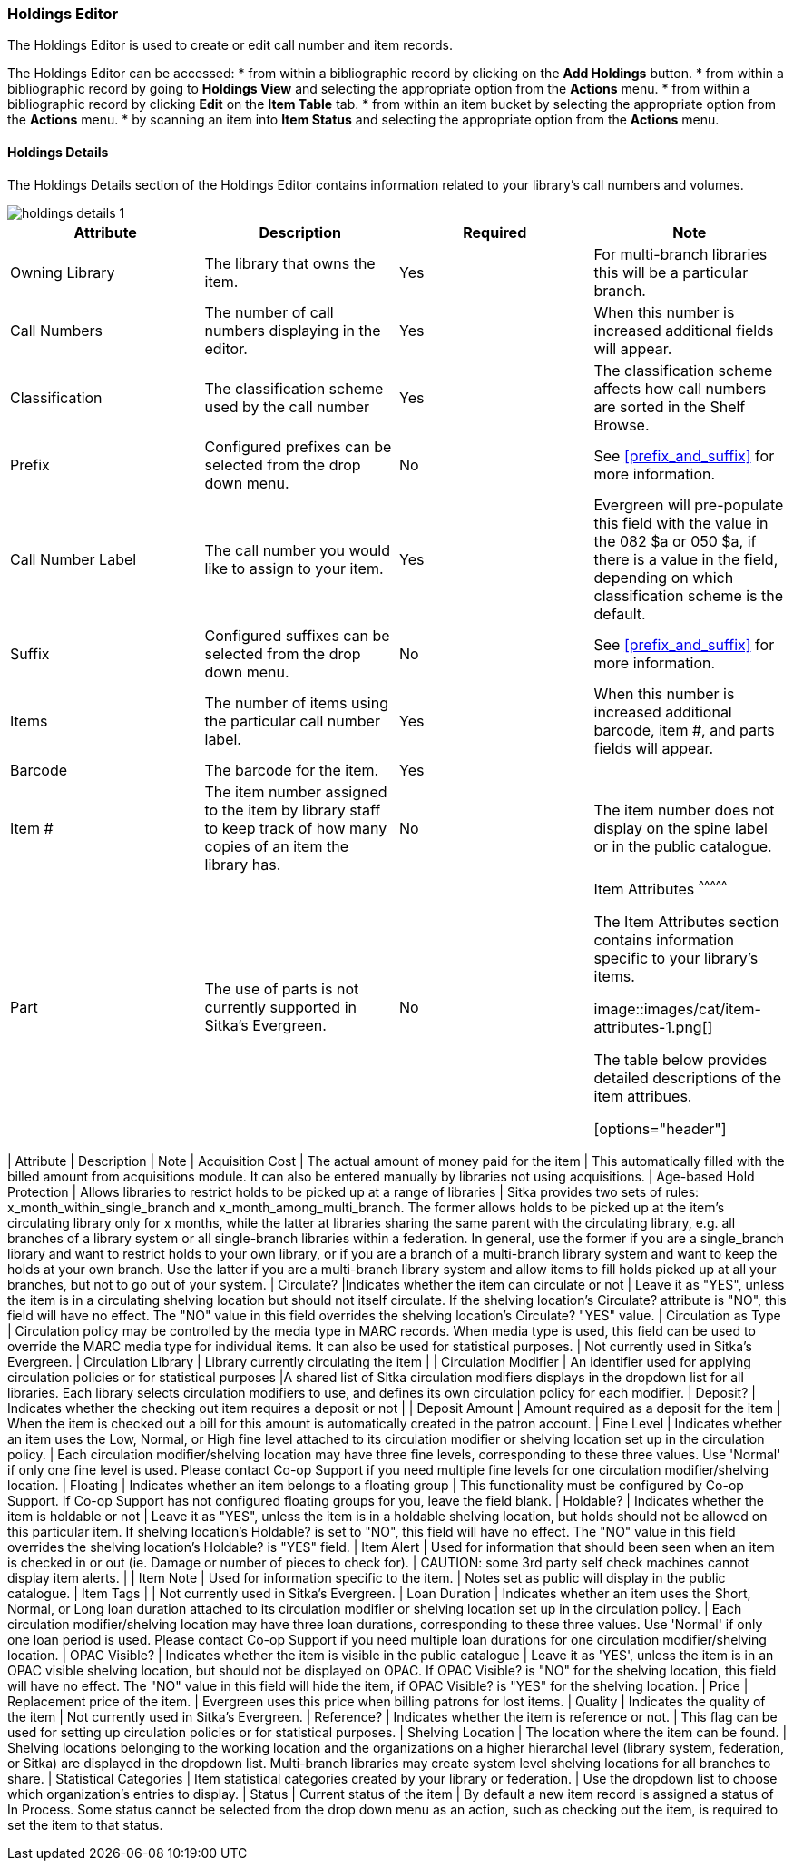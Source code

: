 Holdings Editor
~~~~~~~~~~~~~~~

(((Age-based Hold Protection)))
(((Fine Level)))
(((Circulation Modifier)))
(((Loan Duration)))
(((Statistical Categories)))
(((Circulate as Type)))

:linkattrs:

The Holdings Editor is used to create or edit call number and item records. 

The Holdings Editor can be accessed:
* from within a bibliographic record by clicking on the *Add Holdings* button.
* from within a bibliographic record by going to *Holdings View* and selecting the appropriate option from
the *Actions* menu.
* from within a bibliographic record by clicking *Edit* on the *Item Table* tab.
* from within an item bucket by selecting the appropriate option from
the *Actions* menu.
* by scanning an item into *Item Status* and selecting the appropriate option from
the *Actions* menu.

Holdings Details
^^^^^^^^^^^^^^^^

The Holdings Details section of the Holdings Editor contains information related to your library's
call numbers and volumes. 

image::images/cat/holdings-details-1.png[]

[options="header"]
|===
| Attribute | Description | Required | Note
| Owning Library | The library that owns the item. | Yes | For multi-branch libraries this will be a particular 
branch.
| Call Numbers | The number of call numbers displaying in the editor. | Yes | When this number is increased 
additional fields will appear.
| Classification | The classification scheme used by the call number | Yes | The classification scheme affects
how call numbers are sorted in the Shelf Browse.
| Prefix | Configured prefixes can be selected from the drop down menu. | No | See xref:prefix_and_suffix[] for 
more information.
| Call Number Label | The call number you would like to assign to your item. | Yes | Evergreen will pre-populate this field
with the value in the 082 $a or 050 $a, if there is a value in the field, depending on which classification scheme is the default.
| Suffix | Configured suffixes can be selected from the drop down menu. | No |See xref:prefix_and_suffix[] for 
more information.
| Items | The number of items using the particular call number label. | Yes | When this number is increased additional 
barcode, item #, and parts fields will appear.
| Barcode | The barcode for the item. | Yes |
| Item # | The item number assigned to the item by library staff to keep track of how many copies
of an item the library has. | No | The item number does not display on the spine label or in the public catalogue.
| Part | The use of parts is not currently supported in Sitka's Evergreen. | No |

Item Attributes
^^^^^^^^^^^^^^^

The Item Attributes section contains information specific to your library's items.

image::images/cat/item-attributes-1.png[]

The table below provides detailed descriptions of the item attribues.

[options="header"]
|===
| Attribute | Description | Note
| Acquisition Cost | The actual amount of money paid for the item | This automatically filled with the 
billed amount from acquisitions module.  It can also be entered manually by libraries not using acquisitions.
| Age-based Hold Protection | Allows libraries to restrict holds to be picked up at a range of libraries | 
Sitka provides two sets of rules: x_month_within_single_branch and x_month_among_multi_branch. 
The former allows holds to be picked up at the item's circulating library only for x months, 
while the latter at libraries sharing the same parent with the circulating library, e.g. 
all branches of a library system or all single-branch libraries within a federation. 
In general, use the former if you are a single_branch library and want to restrict holds 
to your own library, or if you are a branch of a multi-branch library system and want to 
keep the holds at your own branch. Use the latter if you are a multi-branch library system 
and allow items to fill holds picked up at all your branches, but not to go out of your system.
| Circulate? |Indicates whether the item can circulate or not | Leave it as "YES", unless the item is in a 
circulating shelving location but should not itself circulate. If the shelving location's Circulate? 
attribute is "NO", this field will have no effect. The "NO" value in this field overrides the 
shelving location's Circulate?  "YES" value.
| Circulation as Type |  Circulation policy may be controlled by the media type in MARC records. When media 
type is used, this field can be used to override the MARC media type for individual items. It can also be 
used for statistical purposes. | Not currently used in Sitka's Evergreen.
| Circulation Library | Library currently circulating the item |
| Circulation Modifier | An identifier used for applying circulation policies or for statistical purposes |A shared list of Sitka circulation modifiers displays in the dropdown list for all libraries. Each library selects circulation modifiers to use, and defines its own circulation policy for each modifier.
| Deposit? | Indicates whether the checking out item requires a deposit or not |
| Deposit Amount | Amount required as a deposit for the item | When the item is checked out a bill for this amount is automatically created in the patron account.
| Fine Level | Indicates whether an item uses the Low, Normal, or High fine level attached to its circulation modifier or shelving location set up in the circulation policy. | Each circulation modifier/shelving location may have three fine levels, corresponding to these three values. Use 'Normal' if only one fine level is used. Please contact Co-op Support if you need multiple fine levels for one circulation modifier/shelving location.
| Floating | Indicates whether an item  belongs to a floating group | This functionality must be configured by Co-op Support. If Co-op Support has not configured floating groups for you, leave the field blank.
| Holdable? | Indicates whether the item is holdable or not | Leave it as "YES", unless the item is in a holdable shelving location, but holds should not be allowed on this particular item. If shelving location's Holdable? is set to "NO", this field will have no effect. The "NO" value in this field overrides the  shelving location's Holdable? is "YES" field.
| Item Alert | Used for information that should been seen when an item is checked in or out 
(ie. Damage or number of pieces to check for). | CAUTION: some 3rd party self check machines 
cannot display item alerts. |
| Item Note | Used for information specific to the item. | Notes set as public will display in the public catalogue.
| Item Tags |  | Not currently used in Sitka's Evergreen.
| Loan Duration | Indicates whether an item uses the Short, Normal, or Long loan duration attached to its circulation modifier or shelving location set up in the circulation policy. | Each circulation modifier/shelving location may have three loan durations, corresponding to these three values. Use 'Normal' if only one loan period is used. Please contact Co-op Support if you need multiple loan durations for one circulation modifier/shelving location.
| OPAC Visible? | Indicates whether the item is visible in the public catalogue | Leave it as 'YES', unless the item is in an OPAC visible shelving location, but should not be displayed on OPAC. If OPAC Visible? is "NO" for the shelving location, this field will have no effect. The "NO" value in this field will hide the item, if OPAC Visible? is "YES" for the shelving location.
| Price | Replacement price of the item. |  Evergreen uses this price when billing patrons for lost items.
| Quality | Indicates the quality of the item | Not currently used in Sitka's Evergreen.
| Reference? | Indicates whether the item is reference or not. | This flag can be used for setting up circulation policies or for statistical purposes.
| Shelving Location | The location where the item can be found. | Shelving locations belonging to the working location and the organizations on a higher hierarchal level (library system, federation, or Sitka) are displayed in the dropdown list. Multi-branch libraries may create system level shelving locations for all branches to share.
| Statistical Categories | Item statistical categories created by your library or federation. | Use the dropdown list to choose which organization's entries to display.
| Status | Current status of the item | By default a new item record is assigned a status of In Process. Some 
status cannot be selected from the drop down menu as an action, such as checking out the item, is required to 
set the item to that status.
|===
